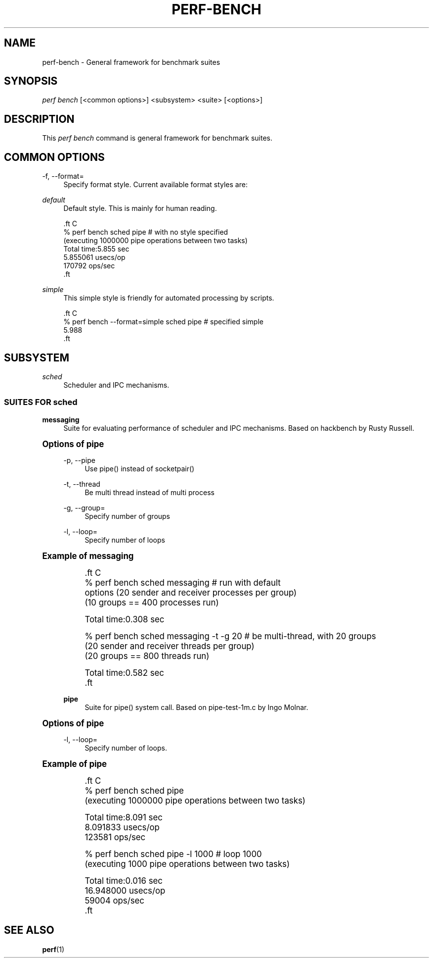 '\" t
.\"     Title: perf-bench
.\"    Author: [FIXME: author] [see http://docbook.sf.net/el/author]
.\" Generator: DocBook XSL Stylesheets v1.76.1 <http://docbook.sf.net/>
.\"      Date: 01/05/2012
.\"    Manual: perf Manual
.\"    Source: perf 3.2.0
.\"  Language: English
.\"
.TH "PERF\-BENCH" "1" "01/05/2012" "perf 3\&.2\&.0" "perf Manual"
.\" -----------------------------------------------------------------
.\" * Define some portability stuff
.\" -----------------------------------------------------------------
.\" ~~~~~~~~~~~~~~~~~~~~~~~~~~~~~~~~~~~~~~~~~~~~~~~~~~~~~~~~~~~~~~~~~
.\" http://bugs.debian.org/507673
.\" http://lists.gnu.org/archive/html/groff/2009-02/msg00013.html
.\" ~~~~~~~~~~~~~~~~~~~~~~~~~~~~~~~~~~~~~~~~~~~~~~~~~~~~~~~~~~~~~~~~~
.ie \n(.g .ds Aq \(aq
.el       .ds Aq '
.\" -----------------------------------------------------------------
.\" * set default formatting
.\" -----------------------------------------------------------------
.\" disable hyphenation
.nh
.\" disable justification (adjust text to left margin only)
.ad l
.\" -----------------------------------------------------------------
.\" * MAIN CONTENT STARTS HERE *
.\" -----------------------------------------------------------------
.SH "NAME"
perf-bench \- General framework for benchmark suites
.SH "SYNOPSIS"
.sp
.nf
\fIperf bench\fR [<common options>] <subsystem> <suite> [<options>]
.fi
.SH "DESCRIPTION"
.sp
This \fIperf bench\fR command is general framework for benchmark suites\&.
.SH "COMMON OPTIONS"
.PP
\-f, \-\-format=
.RS 4
Specify format style\&. Current available format styles are:
.RE
.PP
\fIdefault\fR
.RS 4
Default style\&. This is mainly for human reading\&.
.RE
.sp
.if n \{\
.RS 4
.\}
.nf

\&.ft C
% perf bench sched pipe                      # with no style specified
(executing 1000000 pipe operations between two tasks)
        Total time:5\&.855 sec
                5\&.855061 usecs/op
                170792 ops/sec
\&.ft

.fi
.if n \{\
.RE
.\}
.PP
\fIsimple\fR
.RS 4
This simple style is friendly for automated processing by scripts\&.
.RE
.sp
.if n \{\
.RS 4
.\}
.nf

\&.ft C
% perf bench \-\-format=simple sched pipe      # specified simple
5\&.988
\&.ft

.fi
.if n \{\
.RE
.\}
.SH "SUBSYSTEM"
.PP
\fIsched\fR
.RS 4
Scheduler and IPC mechanisms\&.
.RE
.SS "SUITES FOR \fIsched\fR"
.PP
\fBmessaging\fR
.RS 4
Suite for evaluating performance of scheduler and IPC mechanisms\&. Based on hackbench by Rusty Russell\&.
.RE
.sp
.it 1 an-trap
.nr an-no-space-flag 1
.nr an-break-flag 1
.br
.ps +1
\fBOptions of pipe\fR
.RS 4
.PP
\-p, \-\-pipe
.RS 4
Use pipe() instead of socketpair()
.RE
.PP
\-t, \-\-thread
.RS 4
Be multi thread instead of multi process
.RE
.PP
\-g, \-\-group=
.RS 4
Specify number of groups
.RE
.PP
\-l, \-\-loop=
.RS 4
Specify number of loops
.RE
.RE
.sp
.it 1 an-trap
.nr an-no-space-flag 1
.nr an-break-flag 1
.br
.ps +1
\fBExample of messaging\fR
.RS 4
.sp
.if n \{\
.RS 4
.\}
.nf

\&.ft C
% perf bench sched messaging                 # run with default
options (20 sender and receiver processes per group)
(10 groups == 400 processes run)

      Total time:0\&.308 sec

% perf bench sched messaging \-t \-g 20        # be multi\-thread, with 20 groups
(20 sender and receiver threads per group)
(20 groups == 800 threads run)

      Total time:0\&.582 sec
\&.ft

.fi
.if n \{\
.RE
.\}
.PP
\fBpipe\fR
.RS 4
Suite for pipe() system call\&. Based on pipe\-test\-1m\&.c by Ingo Molnar\&.
.RE
.RE
.sp
.it 1 an-trap
.nr an-no-space-flag 1
.nr an-break-flag 1
.br
.ps +1
\fBOptions of pipe\fR
.RS 4
.PP
\-l, \-\-loop=
.RS 4
Specify number of loops\&.
.RE
.RE
.sp
.it 1 an-trap
.nr an-no-space-flag 1
.nr an-break-flag 1
.br
.ps +1
\fBExample of pipe\fR
.RS 4
.sp
.if n \{\
.RS 4
.\}
.nf

\&.ft C
% perf bench sched pipe
(executing 1000000 pipe operations between two tasks)

        Total time:8\&.091 sec
                8\&.091833 usecs/op
                123581 ops/sec

% perf bench sched pipe \-l 1000              # loop 1000
(executing 1000 pipe operations between two tasks)

        Total time:0\&.016 sec
                16\&.948000 usecs/op
                59004 ops/sec
\&.ft

.fi
.if n \{\
.RE
.\}
.RE
.SH "SEE ALSO"
.sp
\fBperf\fR(1)
